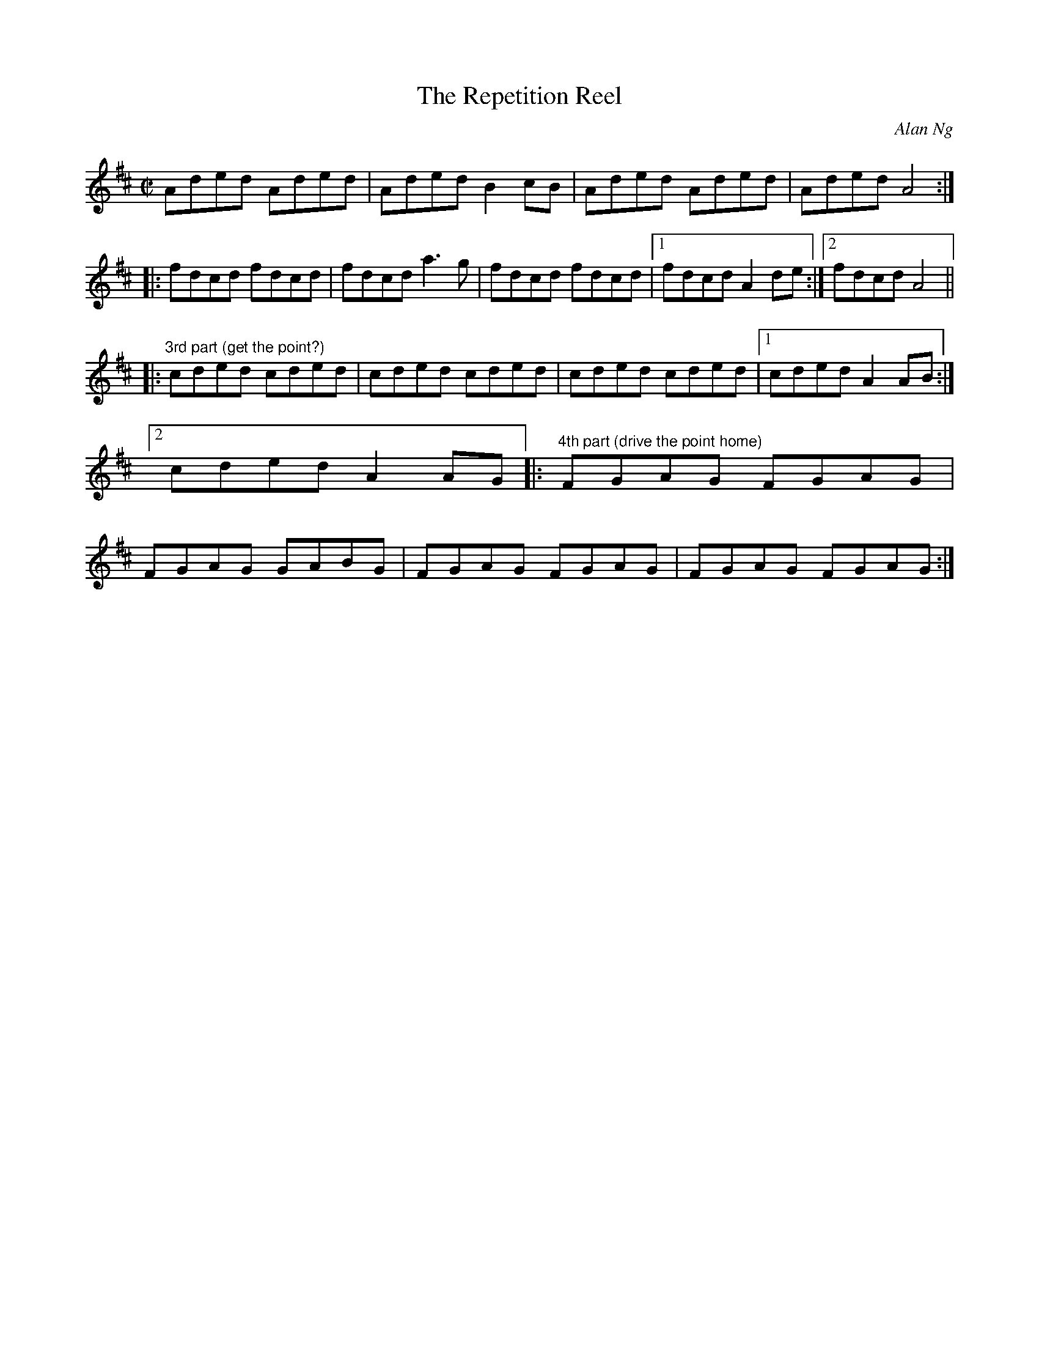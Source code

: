 X:32
T:Repetition Reel, The
C:Alan Ng
N:idea conceived by Dan Cobb. Parts beyond two are optional (depends on the audience).
Z:Transcribed by Alan Ng agng@students.wisc.edu February 7, 1999 id:ng-reels-32
Z:In case you didn't get it, this is a joke.
Z:This transpired at the end of a long evening of cribbage and mahjong
Z:with three other Irish musicians, to the great amusement of all.
R:reel
M:C|
K:D
E:16
Aded Aded|Aded B2cB|Aded Aded|Aded A4:|*
E:13
|:fdcd fdcd|fdcd a3g|fdcd fdcd|1fdcd A2de:|2fdcd A4||*
E:12
|:"3rd part (get the point?)"cded cded|cded cded|\
cded cded|1cded A2AB:|2cded A2AG|:"4th part (drive the point home)"FGAG FGAG|\
FGAG GABG|FGAG FGAG|FGAG FGAG:|**
